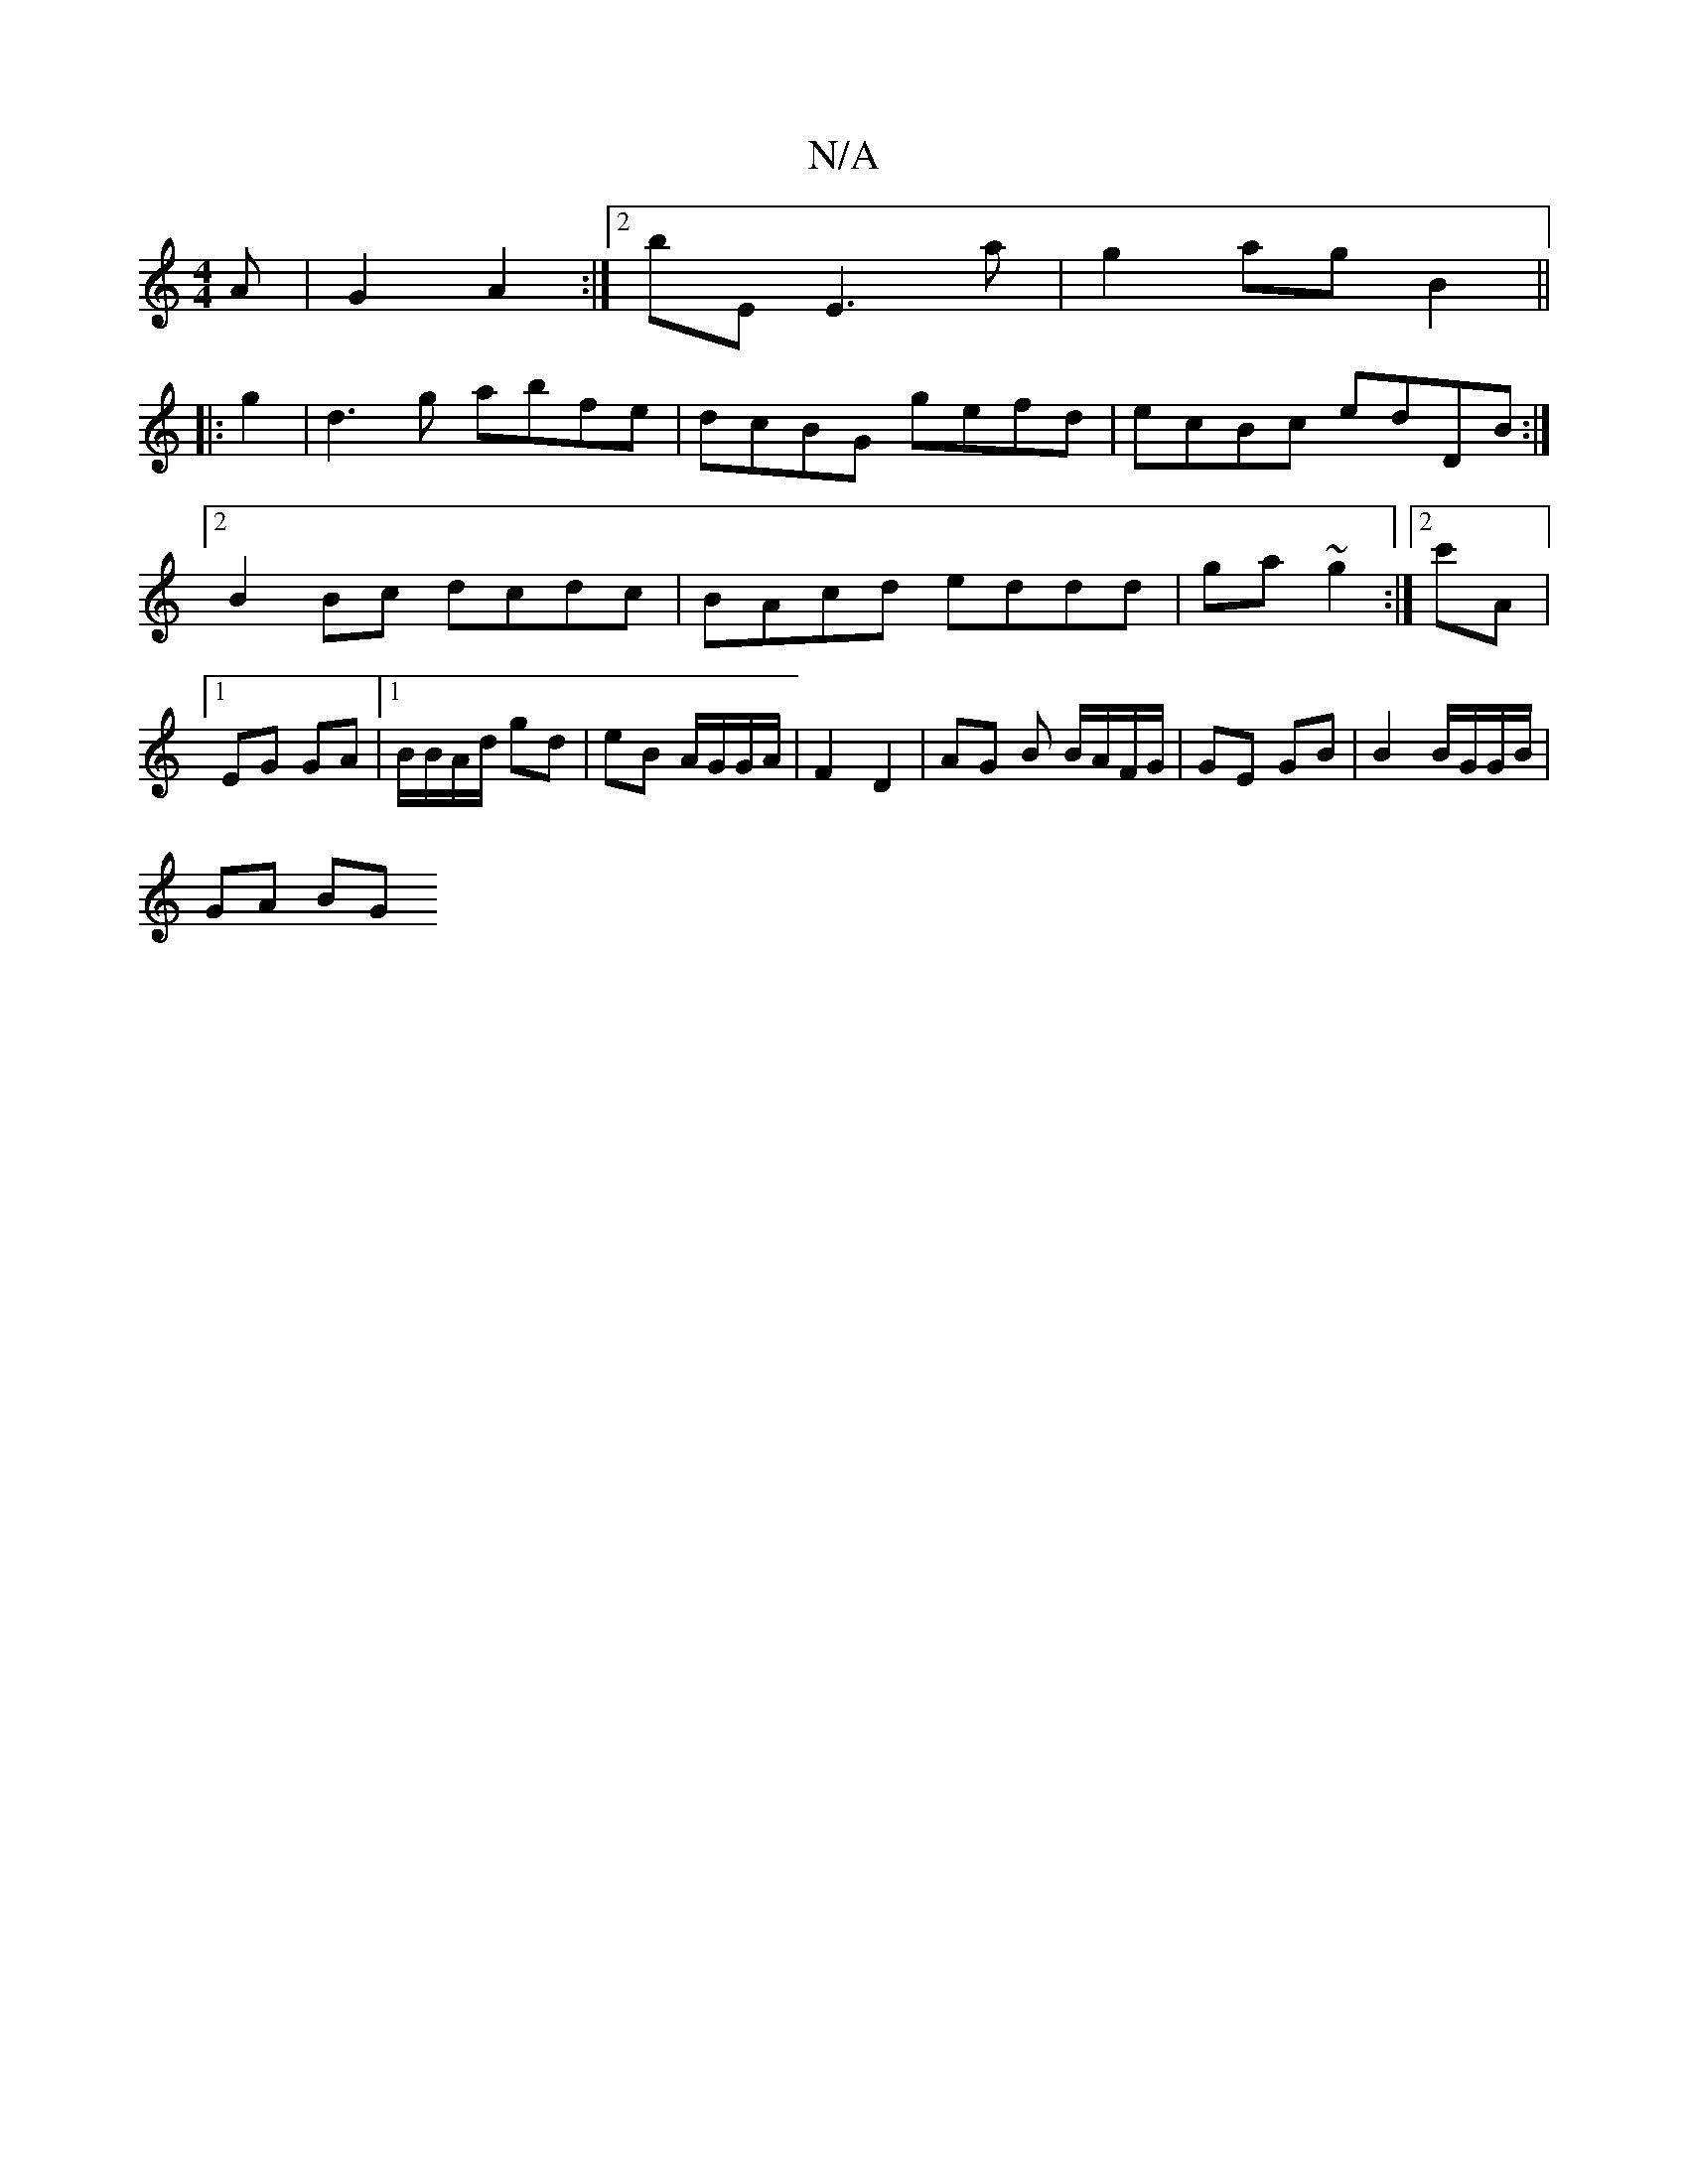 X:1
T:N/A
M:4/4
R:N/A
K:Cmajor
A | G2 A2 :|[2 bEE3 a-|g2ag B2||
|: g2 | d3g abfe|dcBG gefd|ecBc edDB:|2 B2Bc dcdc|BAcd eddd|ga~g2 :|[2 c'A |1 EG GA |1 B/B/A/d/ gd | eB A/G/G/A/ | F2 D2 | AG B1 B/A/F/G/ | GE GB | B2 B/G/G/B/ |
GA BG